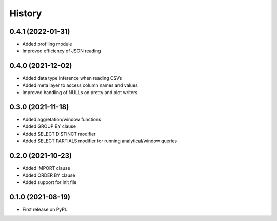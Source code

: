 =======
History
=======

0.4.1 (2022-01-31)
------------------
* Added profiling module
* Improved efficiency of JSON reading


0.4.0 (2021-12-02)
------------------
* Added data type inference when reading CSVs
* Added meta layer to access column names and values
* Improved handling of NULLs on pretty and plot writers


0.3.0 (2021-11-18)
------------------
* Added aggretation/window functions
* Added GROUP BY clause
* Added SELECT DISTINCT modifier
* Added SELECT PARTIALS modifier for running analytical/window queries


0.2.0 (2021-10-23)
------------------

* Added IMPORT clause
* Added ORDER BY clause
* Added support for init file


0.1.0 (2021-08-19)
------------------

* First release on PyPI.
